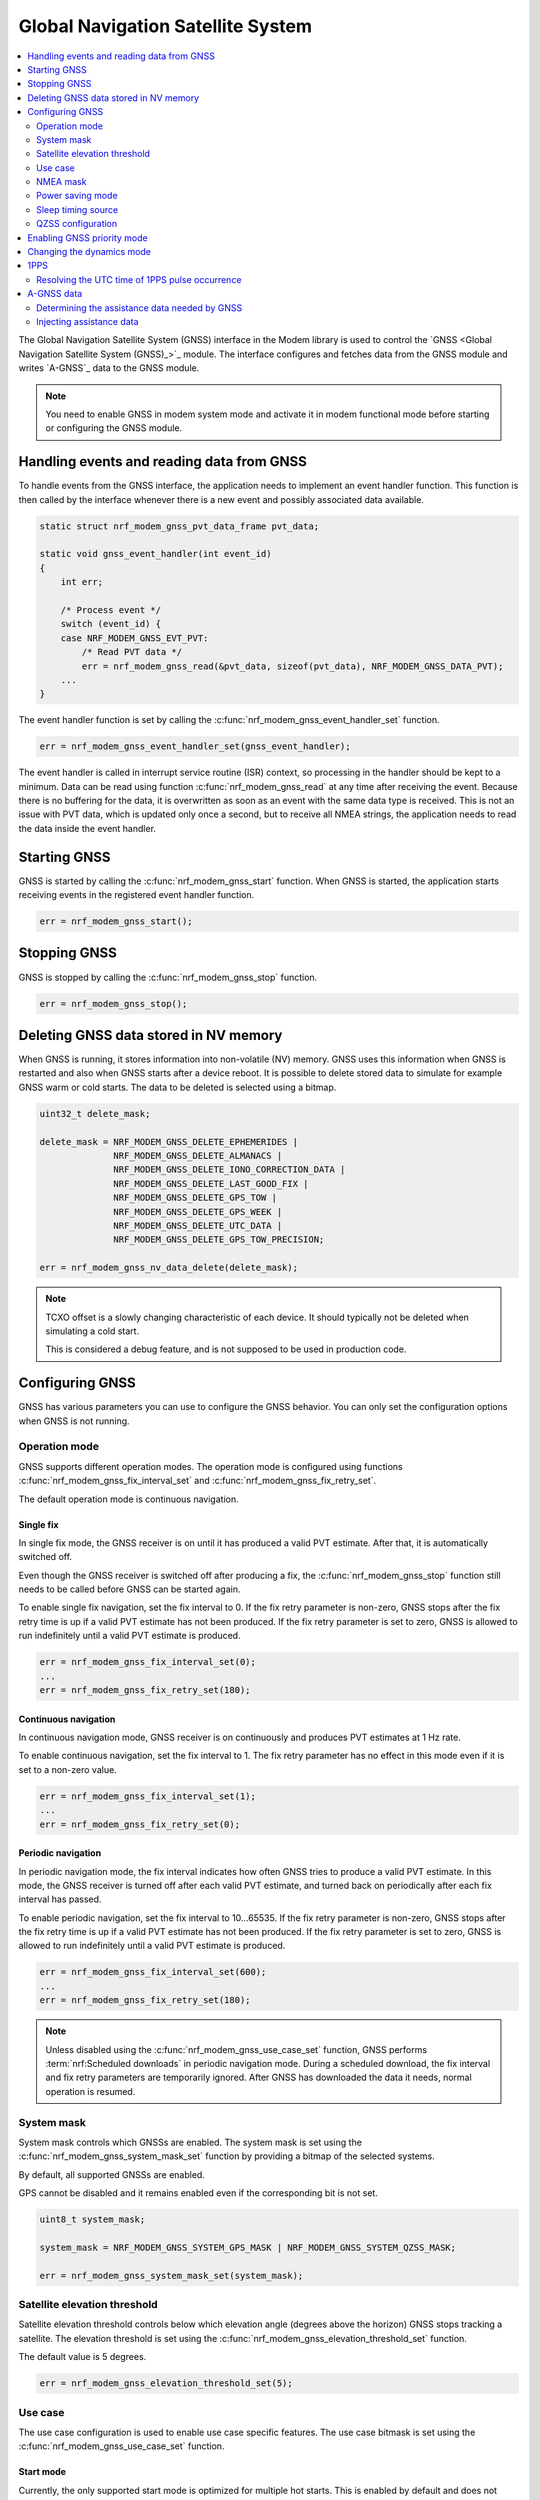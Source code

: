 .. _nrf_modem_gnss:
.. _gnss_interface:

Global Navigation Satellite System
##################################

.. contents::
   :local:
   :depth: 2

The Global Navigation Satellite System (GNSS) interface in the Modem library is used to control the `GNSS <Global Navigation Satellite System (GNSS)_>`_ module.
The interface configures and fetches data from the GNSS module and writes `A-GNSS`_ data to the GNSS module.

.. note::

   You need to enable GNSS in modem system mode and activate it in modem functional mode before starting or configuring the GNSS module.

Handling events and reading data from GNSS
******************************************

To handle events from the GNSS interface, the application needs to implement an event handler function.
This function is then called by the interface whenever there is a new event and possibly associated data available.

.. code-block:: c

   static struct nrf_modem_gnss_pvt_data_frame pvt_data;

   static void gnss_event_handler(int event_id)
   {
       int err;

       /* Process event */
       switch (event_id) {
       case NRF_MODEM_GNSS_EVT_PVT:
           /* Read PVT data */
           err = nrf_modem_gnss_read(&pvt_data, sizeof(pvt_data), NRF_MODEM_GNSS_DATA_PVT);
       ...
   }

The event handler function is set by calling the :c:func:`nrf_modem_gnss_event_handler_set` function.

.. code-block:: c

   err = nrf_modem_gnss_event_handler_set(gnss_event_handler);

The event handler is called in interrupt service routine (ISR) context, so processing in the handler should be kept to a minimum.
Data can be read using function :c:func:`nrf_modem_gnss_read` at any time after receiving the event.
Because there is no buffering for the data, it is overwritten as soon as an event with the same data type is received.
This is not an issue with PVT data, which is updated only once a second, but to receive all NMEA strings, the application needs to read the data inside the event handler.

Starting GNSS
*************

GNSS is started by calling the :c:func:`nrf_modem_gnss_start` function.
When GNSS is started, the application starts receiving events in the registered event handler function.

.. code-block:: c

   err = nrf_modem_gnss_start();

Stopping GNSS
*************

GNSS is stopped by calling the :c:func:`nrf_modem_gnss_stop` function.

.. code-block:: c

   err = nrf_modem_gnss_stop();

Deleting GNSS data stored in NV memory
**************************************

When GNSS is running, it stores information into non-volatile (NV) memory.
GNSS uses this information when GNSS is restarted and also when GNSS starts after a device reboot.
It is possible to delete stored data to simulate for example GNSS warm or cold starts.
The data to be deleted is selected using a bitmap.

.. code-block:: c

   uint32_t delete_mask;

   delete_mask = NRF_MODEM_GNSS_DELETE_EPHEMERIDES |
                 NRF_MODEM_GNSS_DELETE_ALMANACS |
                 NRF_MODEM_GNSS_DELETE_IONO_CORRECTION_DATA |
                 NRF_MODEM_GNSS_DELETE_LAST_GOOD_FIX |
                 NRF_MODEM_GNSS_DELETE_GPS_TOW |
                 NRF_MODEM_GNSS_DELETE_GPS_WEEK |
                 NRF_MODEM_GNSS_DELETE_UTC_DATA |
                 NRF_MODEM_GNSS_DELETE_GPS_TOW_PRECISION;

   err = nrf_modem_gnss_nv_data_delete(delete_mask);

.. note::

   TCXO offset is a slowly changing characteristic of each device.
   It should typically not be deleted when simulating a cold start.

   This is considered a debug feature, and is not supposed to be used in production code.

Configuring GNSS
****************

GNSS has various parameters you can use to configure the GNSS behavior.
You can only set the configuration options when GNSS is not running.

Operation mode
==============

GNSS supports different operation modes.
The operation mode is configured using functions :c:func:`nrf_modem_gnss_fix_interval_set` and :c:func:`nrf_modem_gnss_fix_retry_set`.

The default operation mode is continuous navigation.

Single fix
----------

In single fix mode, the GNSS receiver is on until it has produced a valid PVT estimate.
After that, it is automatically switched off.

Even though the GNSS receiver is switched off after producing a fix, the :c:func:`nrf_modem_gnss_stop` function still needs to be called before GNSS can be started again.

To enable single fix navigation, set the fix interval to 0.
If the fix retry parameter is non-zero, GNSS stops after the fix retry time is up if a valid PVT estimate has not been produced.
If the fix retry parameter is set to zero, GNSS is allowed to run indefinitely until a valid PVT estimate is produced.

.. code-block:: c

   err = nrf_modem_gnss_fix_interval_set(0);
   ...
   err = nrf_modem_gnss_fix_retry_set(180);

Continuous navigation
---------------------

In continuous navigation mode, GNSS receiver is on continuously and produces PVT estimates at 1 Hz rate.

To enable continuous navigation, set the fix interval to 1.
The fix retry parameter has no effect in this mode even if it is set to a non-zero value.

.. code-block:: c

   err = nrf_modem_gnss_fix_interval_set(1);
   ...
   err = nrf_modem_gnss_fix_retry_set(0);

Periodic navigation
-------------------

In periodic navigation mode, the fix interval indicates how often GNSS tries to produce a valid PVT estimate.
In this mode, the GNSS receiver is turned off after each valid PVT estimate, and turned back on periodically after each fix interval has passed.

To enable periodic navigation, set the fix interval to 10...65535.
If the fix retry parameter is non-zero, GNSS stops after the fix retry time is up if a valid PVT estimate has not been produced.
If the fix retry parameter is set to zero, GNSS is allowed to run indefinitely until a valid PVT estimate is produced.

.. code-block:: c

   err = nrf_modem_gnss_fix_interval_set(600);
   ...
   err = nrf_modem_gnss_fix_retry_set(180);

.. note::

   Unless disabled using the :c:func:`nrf_modem_gnss_use_case_set` function, GNSS performs :term:`nrf:Scheduled downloads` in periodic navigation mode.
   During a scheduled download, the fix interval and fix retry parameters are temporarily ignored.
   After GNSS has downloaded the data it needs, normal operation is resumed.

System mask
===========

System mask controls which GNSSs are enabled.
The system mask is set using the :c:func:`nrf_modem_gnss_system_mask_set` function by providing a bitmap of the selected systems.

By default, all supported GNSSs are enabled.

GPS cannot be disabled and it remains enabled even if the corresponding bit is not set.

.. code-block:: c

   uint8_t system_mask;

   system_mask = NRF_MODEM_GNSS_SYSTEM_GPS_MASK | NRF_MODEM_GNSS_SYSTEM_QZSS_MASK;

   err = nrf_modem_gnss_system_mask_set(system_mask);

Satellite elevation threshold
=============================

Satellite elevation threshold controls below which elevation angle (degrees above the horizon) GNSS stops tracking a satellite.
The elevation threshold is set using the :c:func:`nrf_modem_gnss_elevation_threshold_set` function.

The default value is 5 degrees.

.. code-block:: c

   err = nrf_modem_gnss_elevation_threshold_set(5);

Use case
========

The use case configuration is used to enable use case specific features.
The use case bitmask is set using the :c:func:`nrf_modem_gnss_use_case_set` function.

Start mode
----------

Currently, the only supported start mode is optimized for multiple hot starts.
This is enabled by default and does not need to be set using a function.
However, whenever the :c:func:`nrf_modem_gnss_use_case_set` function is called, the bit :c:data:`NRF_MODEM_GNSS_USE_CASE_MULTIPLE_HOT_START` should be set.

.. _gnss_int_low_accuracy_mode:

Low accuracy mode
-----------------

If low accuracy mode is enabled, GNSS demonstrates a looser acceptance criterion for a fix.
The error in position calculation, when compared to the actual position, can be larger than in normal accuracy mode.
In addition, GNSS might use only three satellites to determine a fix.
In normal accuracy mode, four or more satellites are used.

For a possible position fix using only three satellites, GNSS must have a reference altitude that has low enough uncertainty.
The reference altitude is obtained from one of the following sources:

* A GNSS fix using five or more satellites.
* A-GNSS assistance data - The assistance data is injected to GNSS using the :c:type:`nrf_modem_gnss_agnss_data_location` A-GNSS data location struct, as shown in the following example code:

  .. code-block:: c

     struct nrf_modem_gnss_agnss_data_location location;

     location.latitude          = latitude; /* Best estimate within maximum limit of 1800 km. */
     location.longitude         = longitude;/* Best estimate within maximum limit of 1800 km. */
     location.altitude          = altitude; /* Actual altitude of the device in meters. */
     location.unc_semimajor     = 127;      /* Uncertainty, semi-major. Range 0...127 or 255. */
     location.unc_semiminor     = 127;      /* Uncertainty, semi-minor. Range 0...127 or 255. */
     location.orientation_major = 0;        /* Set to 0 if unc_semimajor and unc_semiminor are identical values. */
     location.unc_altitude      = 0;        /* Uncertainty, altitude. Range 0...127 or 255. */
     location.confidence        = 100;      /* Set to 100 for maximum confidence. */

     err = nrf_modem_gnss_agnss_write(&location, sizeof(location), NRF_MODEM_GNSS_AGNSS_LOCATION);

 The struct contains the geodetic latitude, longitude (WGS-84 format), and altitude (in meters) parameters.
 The uncertainties for the latitude, longitude (unc_semimajor and unc_semiminor), and for the altitude (unc_altitude) are given as an index from ``0`` to ``127``, see :file:`nrf_modem_gnss.h` for the encoding of the uncertainty fields.

 The altitude uncertainty must be less than 100 meters (index less than ``48``) for it to be valid as a reference altitude.
 The accuracy of the latitude and longitude are less important, but it must be within 1800 kilometers of the actual location if the coordinates are given.
 It is also possible to inject only the altitude without a known latitude and longitude.
 In this case, unc_semimajor and unc_semiminor are set to ``255`` to indicate that latitude and longitude are not valid.

If both verified GNSS fix (five or more satellites used in earlier fix) and A-GNSS assistance data are available, the altitude from the verified GNSS fix is used.

Thus, if GNSS has started in the low accuracy mode, it will not be able to produce fixes using three satellites until it has a reference altitude from one of the mentioned sources.
Over time, the uncertainty of the reference altitude increases unless a GNSS fix is obtained using five or more satellites, or altitude assistance is injected to GNSS.
See :ref:`ref_alt_exp_evt` for GNSS indication of reference altitude expiry.

.. note::

   Calling the :c:func:`nrf_modem_gnss_nv_data_delete` function with :c:data:`NRF_MODEM_GNSS_DELETE_LAST_GOOD_FIX` bit set clears the reference altitude value.

.. important::

   The altitude must be accurate to a value within ±10 meters of the actual altitude of the device.
   An erroneous altitude will result in a severe error in the PVT estimation using three satellites.

If the actual altitude of the device changes with respect to the altitude stored in GNSS (for example, when the device moves around), the accuracy of the position fix using three satellites will be degraded.

All fixes, including the low accuracy fixes, are reported as 3D fixes.
See the `NMEA report sample`_ and number of IDs of SVs used in the position fix to get information of the number of satellites that are used for the position fix.

The low accuracy mode can be enabled as shown in the following example:

.. code-block:: c

   uint8_t use_case;

   use_case = NRF_MODEM_GNSS_USE_CASE_MULTIPLE_HOT_START | NRF_MODEM_GNSS_USE_CASE_LOW_ACCURACY;

   err = nrf_modem_gnss_use_case_set(use_case);

.. _ref_alt_exp_evt:

Reference altitude expiration event
^^^^^^^^^^^^^^^^^^^^^^^^^^^^^^^^^^^

GNSS sends the event :c:data:`NRF_MODEM_GNSS_EVT_REF_ALT_EXPIRED` when the reference altitude expires.
This event can be used to trigger a reference altitude update whenever it is needed.

NMEA mask
=========

NMEA mask is used to enable different NMEA string.
Multiple NMEA strings can be enabled at the same time.

By default, all NMEA strings are disabled.

All NMEA strings can be enabled as shown in the following example:

.. code-block:: c

   uint16_t nmea_mask;

   nmea_mask = NRF_MODEM_GNSS_NMEA_GGA_MASK |
               NRF_MODEM_GNSS_NMEA_GLL_MASK |
               NRF_MODEM_GNSS_NMEA_GSA_MASK |
               NRF_MODEM_GNSS_NMEA_GSV_MASK |
               NRF_MODEM_GNSS_NMEA_RMC_MASK;

   err = nrf_modem_gnss_nmea_mask_set(nmea_mask);

Power saving mode
=================

In continuous navigation, two different power saving modes are available to lower the power consumption.
Power saving is implemented as duty-cycling.
When GNSS engages duty-cycled tracking, it only tracks for 20% of time and spends the rest of the time in sleep.
The different modes control how aggressively GNSS engages duty-cycled tracking, but the duty-cycling itself is the same with both modes.

In the duty-cycling performance mode, duty-cycled tracking is engaged when it can be done without significant performance degradation.
In the duty-cycling power mode, duty-cycled tracking is engaged more aggressively with acceptable performance degradation.

The default value is :c:data:`NRF_MODEM_GNSS_PSM_DISABLED`.

.. code-block:: c

   err = nrf_modem_gnss_power_mode_set(NRF_MODEM_GNSS_PSM_DUTY_CYCLING_POWER);

.. _sleep_timing_source:

Sleep timing source
===================

Timing source used during GNSS sleep periods can be selected between RTC and TCXO.
Using TCXO instead of RTC during GNSS sleep periods might be beneficial when used with 1PPS.
When GNSS is not running all the time (periodic navigation or duty-cycling is used), 1PPS accuracy can be improved by using TCXO.
It may also improve sensitivity for periodic navigation when the fix interval is short.

The default value is :c:data:`NRF_MODEM_GNSS_TIMING_SOURCE_RTC`.

.. code-block:: c

   err = nrf_modem_gnss_timing_source_set(NRF_MODEM_GNSS_TIMING_SOURCE_TCXO);

.. note::

   Use of TCXO significantly raises the idle current consumption.

QZSS configuration
==================

GNSS has configuration options that can be used to change the QZSS-related behavior.

NMEA mode
---------

QZSS NMEA mode controls whether QZSS satellites are reported in NMEA strings or not.
The NMEA 4.10 standard does not support QZSS satellites, so in the standard NMEA mode, QZSS satellites are not reported in GPGSA and GPGSV sentences.
In custom NMEA mode, satellite IDs 193...202 are used for QZSS satellites.

The default value is :c:data:`NRF_MODEM_GNSS_QZSS_NMEA_MODE_STANDARD`.

.. code-block:: c

   err = nrf_modem_gnss_qzss_nmea_mode_set(NRF_MODEM_GNSS_QZSS_NMEA_MODE_CUSTOM);

PRN mask
--------

QZSS satellite acquisition and tracking can be configured for each satellite using QZSS PRN mask.
Bits 0...9 correspond to QZSS PRNs 193...202 respectively.
When a bit is set, using the corresponding QZSS satellite is enabled.
Bits 10...15 are reserved and their value is ignored.

The default PRN mask follows the anticipated development of the QZSS constellation and may differ between modem firmware versions.

QZSS PRNs 194, 195, 196 and 199 can be enabled (and others disabled) as shown in the following example:

.. code-block:: c

   err = nrf_modem_gnss_qzss_prn_mask_set(0x4e);

Enabling GNSS priority mode
***************************

GNSS can be given priority over LTE idle mode procedures to help getting a fix.
Usually, this is not necessary when either eDRX or PSM (or both) is used, but if that is not possible, the GNSS priority mode may be used.

Priority for GNSS should be used only when a fix has been blocked by LTE idle mode operations, which can be detected by :c:data:`NRF_MODEM_GNSS_PVT_FLAG_NOT_ENOUGH_WINDOW_TIME` bit being set in the PVT data frame flags member.
The application should not make the decision based on a single PVT event, but should enable priority only in case this flag has been set in several consecutive PVT events.

Priority mode is disabled automatically after the first fix or after 40 seconds.
It can also be disabled by the application by calling the :c:func:`nrf_modem_gnss_prio_mode_disable` function.

.. note::

   GNSS priority may interfere with LTE operations.
   If possible, it would be good to time the use of priority to moments where data transfer is not anticipated.
   In general, eDRX cycles that are long enough, or PSM, ensure better functionality for both GNSS and LTE.

.. code-block:: c

   err = nrf_modem_gnss_prio_mode_enable();

Changing the dynamics mode
**************************

The dynamics mode describes the dynamics model for the receiver.
General purpose mode is suitable for a wide range of applications, but using a dynamics mode tuned for a specific use case improves the positioning performance.
The :ref:`nrf_modem_gnss_api` lists the maximum receiver speed used for predicting satellite visibility and Doppler frequencies in each mode, and for limiting receiver movement between fixes.
However, these are not hard limits and GNSS will continue working at higher speeds, but with sub-optimal predictions and sub-optimal position computation and filtering.

The dynamics mode can be changed without disruption in positioning.
The selected dynamics mode is stored into the non-volatile memory.

The default value is :c:data:`NRF_MODEM_GNSS_DYNAMICS_GENERAL_PURPOSE`.

.. code-block:: c

   err = nrf_modem_gnss_dyn_mode_change(NRF_MODEM_GNSS_DYNAMICS_AUTOMOTIVE);

1PPS
****

GNSS can provide time synchronized electrical pulses to the COEX1 pin.
The rising edge of the pulse is aligned as closely as possible to the GPS time second.

The pulse interval and width are configurable.
It is also possible to configure the pulses to start at a specific date and time.
Instead of repeating pulses, 1PPS can also be used in a one-time pulse mode, where only a single pulse is given at the specified time or as soon as GNSS gets a fix.

GNSS only starts giving pulses after it has got at least one fix.
After this, the pulses will continue also when GNSS is no longer running, but the precision will start degrading.

In cases where GNSS is not running continuously, it may be beneficial to change the timing source used by GNSS during sleep periods, see :ref:`sleep_timing_source`.

1PPS can be enabled or disabled only when GNSS is not running.
1PPS can be enabled with a 1 s pulse interval and 100 ms pulse width as shown in the following example:

.. code-block:: c

   struct nrf_modem_gnss_1pps_config config = {
       .pulse_interval = 1,
       .pulse_width = 100,
       .apply_start_time = false
   };

   err = nrf_modem_gnss_1pps_enable(&config);

.. note::

   The 1PPS feature must not be used when LTE is enabled.

   The application must make sure that LTE is not enabled in functional mode when 1PPS is enabled.
   The application needs to call the :c:func:`nrf_modem_gnss_1pps_disable` function before activating LTE by setting the functional mode to ``1`` (full functionality), ``2`` (receive only) or ``21`` (activate LTE).
   However, LTE can remain enabled in system mode configuration to avoid the need to change between system modes when a switch between LTE connectivity and time pulse output is desired.

Resolving the UTC time of 1PPS pulse occurrence
===============================================

As the time of the pulse (aligned to the top of an UTC second) is calculated from the previous valid PVT fix, the latest PVT fix notification needs to be used when resolving the UTC time of the 1PPS pulse.
While the 1PPS pulse does not have any time delay, the PVT fix notification will always have some delay, both from the PVT solution calculation (approximately 100 ms) and the notification message delivery.
Therefore, the 1PPS pulse may come before the PVT notification that was used to calculate the exact pulse time.

The UTC time of the 1PPS pulse can be calculated using the following formula:

.. math::

   round\ to\ nearest\ second\ (t_{(PVT,GPST)}+∆t+100 ms)

t\ :sub:`(PVT,GPST)` \ is the GPS time stamp in the previous PVT notification and |delta| t is the time difference between the 1PPS pulse and the reception of previous PVT notification:

.. |delta| unicode:: 0x394 .. capital delta sign
   :rtrim:

.. math::

   ∆t=t_P-t_{PVT}

Thus, |delta| t is always positive.

.. _gnss_int_agps_data:

A-GNSS data
***********

You can use GNSS assistance data to shorten TTFF and decrease GNSS power consumption.
See :ref:`nrf:lib_nrf_cloud_agps` and :ref:`nrf:lib_nrf_cloud_pgps` for information how to obtain assistance data from :ref:`nrf:lib_nrf_cloud` to be used with the nRF91 Series SiPs.

.. _gnss_int_assistance_need:

Determining the assistance data needed by GNSS
==============================================

The GNSS interface has two methods for getting the current GNSS assistance data need.

A-GNSS data need event
----------------------

GNSS requests A-GNSS data when GNSS is started for the first time or it determines that the existing data will expire soon.
Whenever A-GNSS data is needed, GNSS sends the :c:data:`NRF_MODEM_GNSS_EVT_AGNSS_REQ` event.
The payload for this event contains information about what kind of data is needed.

When the event is received, the associated payload can be read like this:

.. code-block:: c

   struct nrf_modem_gnss_agnss_data_frame agnss_data;

   err = nrf_modem_gnss_read(&agnss_data, sizeof(agnss_data), NRF_MODEM_GNSS_DATA_AGNSS_REQ);

After reading the data successfully, the ``system`` array in the struct contains bitmasks ``sv_mask_ephe`` and ``sv_mask_alm`` for each supported system, which indicate the need for ephemerides and almanacs for each satellite in the system.
The ``data_flags`` member is a bitmask for other A-GNSS data.

To prevent triggering assistance data download too often, GNSS sends the :c:data:`NRF_MODEM_GNSS_EVT_AGNSS_REQ` event at most once an hour.

A-GNSS data expiry query
------------------------

You can use the :c:func:`nrf_modem_gnss_agnss_expiry_get` function to query assistance data need at any time.

The assistance data need can be read like this:

.. code-block:: c

   struct nrf_modem_gnss_agnss_expiry agnss_expiry;

   err = nrf_modem_gnss_agnss_expiry_get(&agnss_expiry);

After reading the data successfully, the struct contains expiration times for different types of assistance data.
The ``sv`` array contains ephemeris and almanac expiration times for each GNSS satellite.
The number of satellites in the array depends on the modem firmware.
For older modem firmwares, the array only contains GPS satellites, but from modem firmware v2.0.0 onwards, it also contains QZSS satellites.
The struct also contains expiration times, for example, for Klobuchar ionospheric corrections and satellite integrity assistance.
The ``data_flags`` member contains a bitmask for certain data types, indicating whether the data is currently needed.

Injecting assistance data
=========================

A-GNSS data is injected into GNSS using the :c:func:`nrf_modem_gnss_agnss_write` function.
Each data type has its own struct that is used when A-GNSS data is written to GNSS.

For example, GPS UTC parameters can be written to GNSS as shown in the following example:

.. code-block:: c

   struct nrf_modem_gnss_agnss_gps_data_utc utc_data;

   /* Populate struct with data */
   utc_data.a1 = ...

   err = nrf_modem_gnss_agnss_write(&utc_data, sizeof(utc_data), NRF_MODEM_GNSS_AGNSS_GPS_UTC_PARAMETERS);
